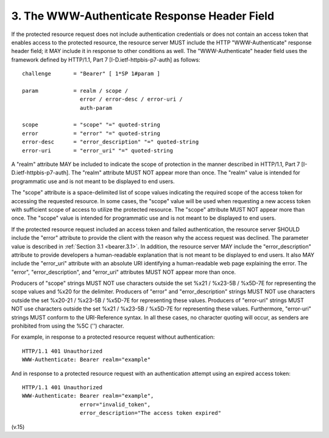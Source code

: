 3. The WWW-Authenticate Response Header Field
====================================================================

If the protected resource request does not include authentication credentials 
or does not contain an access token that enables access to the protected resource, 
the resource server MUST include the HTTP "WWW-Authenticate" response header field; 
it MAY include it in response to other conditions as well.  
The "WWW-Authenticate" header field uses the framework 
defined by HTTP/1.1, Part 7 [I-D.ietf-httpbis-p7-auth] as follows:

:: 

   challenge       = "Bearer" [ 1*SP 1#param ]

   param           = realm / scope /
                     error / error-desc / error-uri /
                     auth-param

   scope           = "scope" "=" quoted-string
   error           = "error" "=" quoted-string
   error-desc      = "error_description" "=" quoted-string
   error-uri       = "error_uri" "=" quoted-string


A "realm" attribute MAY be included to indicate the scope of protection 
in the manner described in HTTP/1.1, Part 7 [I-D.ietf-httpbis-p7-auth].  
The "realm" attribute MUST NOT appear more than once.  
The "realm" value is intended for programmatic use 
and is not meant to be displayed to end users.

The "scope" attribute is a space-delimited list of scope values
indicating the required scope of the access token 
for accessing the requested resource.  
In some cases, 
the "scope" value will be used 
when requesting a new access token with sufficient scope of access 
to utilize the protected resource.  
The "scope" attribute MUST NOT appear more than once.  
The "scope" value is intended for programmatic use 
and is not meant to be displayed to end users.

If the protected resource request included an access token 
and failed authentication, 
the resource server SHOULD include the "error" attribute 
to provide the client with the reason why the access request was declined.  
The parameter value is described in :ref:`Section 3.1 <bearer.3.1>`.  
In addition, 
the resource server MAY include the "error_description" attribute 
to provide developers a human-readable explanation 
that is not meant to be displayed to end users.  
It also MAY include the "error_uri" attribute 
with an absolute URI identifying a human-readable web page explaining the error.  
The "error", "error_description", and "error_uri" attributes MUST NOT appear more than once.

Producers of "scope" strings MUST NOT use characters 
outside the set %x21 / %x23-5B / %x5D-7E for representing the scope values 
and %x20 for the delimiter.  
Producers of "error" and "error_description" strings MUST NOT use characters 
outside the set %x20-21 / %x23-5B / %x5D-7E for representing these values.  
Producers of "error-uri" strings MUST NOT use characters 
outside the set %x21 / %x23-5B / %x5D-7E for representing these values.  
Furthermore, "error-uri" strings MUST conform to the URI-Reference syntax.  
In all these cases, 
no character quoting will occur, as senders are prohibited from using the %5C ('\') character.

For example, 
in response to a protected resource request without authentication:

::

   HTTP/1.1 401 Unauthorized
   WWW-Authenticate: Bearer realm="example"

And in response to a protected resource request with an authentication attempt 
using an expired access token:

::

   HTTP/1.1 401 Unauthorized
   WWW-Authenticate: Bearer realm="example",
                     error="invalid_token",
                     error_description="The access token expired"

(v.15)
